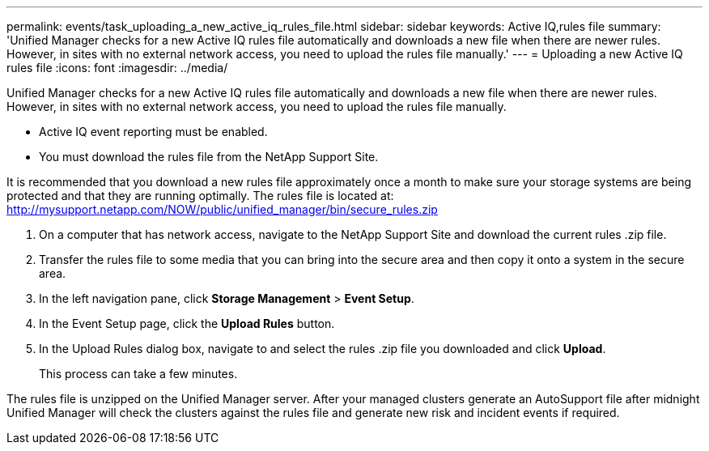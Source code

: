 ---
permalink: events/task_uploading_a_new_active_iq_rules_file.html
sidebar: sidebar
keywords: Active IQ,rules file
summary: 'Unified Manager checks for a new Active IQ rules file automatically and downloads a new file when there are newer rules. However, in sites with no external network access, you need to upload the rules file manually.'
---
= Uploading a new Active IQ rules file
:icons: font
:imagesdir: ../media/

[.lead]
Unified Manager checks for a new Active IQ rules file automatically and downloads a new file when there are newer rules. However, in sites with no external network access, you need to upload the rules file manually.

* Active IQ event reporting must be enabled.
* You must download the rules file from the NetApp Support Site.

It is recommended that you download a new rules file approximately once a month to make sure your storage systems are being protected and that they are running optimally. The rules file is located at: http://mysupport.netapp.com/NOW/public/unified_manager/bin/secure_rules.zip

. On a computer that has network access, navigate to the NetApp Support Site and download the current rules .zip file.
. Transfer the rules file to some media that you can bring into the secure area and then copy it onto a system in the secure area.
. In the left navigation pane, click *Storage Management* > *Event Setup*.
. In the Event Setup page, click the *Upload Rules* button.
. In the Upload Rules dialog box, navigate to and select the rules .zip file you downloaded and click *Upload*.
+
This process can take a few minutes.

The rules file is unzipped on the Unified Manager server. After your managed clusters generate an AutoSupport file after midnight Unified Manager will check the clusters against the rules file and generate new risk and incident events if required.
